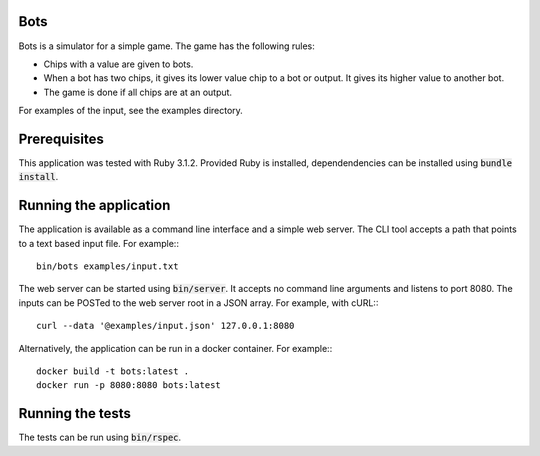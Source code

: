 Bots
====

Bots is a simulator for a simple game. The game has the following rules:

- Chips with a value are given to bots.
- When a bot has two chips, it gives its lower value chip to a bot or
  output. It gives its higher value to another bot.
- The game is done if all chips are at an output.

For examples of the input, see the examples directory.

Prerequisites
=============

This application was tested with Ruby 3.1.2. Provided Ruby is installed,
dependendencies can be installed using :code:`bundle install`.

Running the application
=======================

The application is available as a command line interface and a simple web
server. The CLI tool accepts a path that points to a text based input file. For
example:::

  bin/bots examples/input.txt

The web server can be started using :code:`bin/server`. It accepts no command
line arguments and listens to port 8080. The inputs can be POSTed to the web
server root in a JSON array. For example, with cURL:::

  curl --data '@examples/input.json' 127.0.0.1:8080

Alternatively, the application can be run in a docker container. For example:::

  docker build -t bots:latest .
  docker run -p 8080:8080 bots:latest

Running the tests
=================

The tests can be run using :code:`bin/rspec`.
